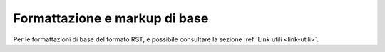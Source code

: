 Formattazione e markup di base
------------------------------

Per le formattazioni di base del formato RST, è possibile consultare la 
sezione :ref:`Link utili <link-utili>`.
